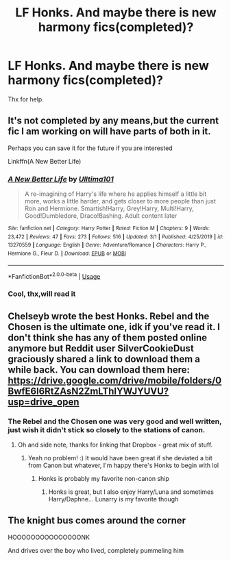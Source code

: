 #+TITLE: LF Honks. And maybe there is new harmony fics(completed)?

* LF Honks. And maybe there is new harmony fics(completed)?
:PROPERTIES:
:Author: Wakaba077
:Score: 5
:DateUnix: 1584726657.0
:DateShort: 2020-Mar-20
:FlairText: Recommendation
:END:
Thx for help.


** It's not completed by any means,but the current fic I am working on will have parts of both in it.

Perhaps you can save it for the future if you are interested

Linkffn(A New Better Life)
:PROPERTIES:
:Author: Ulltima1001
:Score: 3
:DateUnix: 1584727463.0
:DateShort: 2020-Mar-20
:END:

*** [[https://www.fanfiction.net/s/13270559/1/][*/A New Better Life/*]] by [[https://www.fanfiction.net/u/6540824/Ulltima101][/Ulltima101/]]

#+begin_quote
  A re-imagining of Harry's life where he applies himself a little bit more, works a little harder, and gets closer to more people than just Ron and Hermione. Smartish!Harry, Grey!Harry, Multi!Harry, Good!Dumbledore, Draco!Bashing. Adult content later
#+end_quote

^{/Site/:} ^{fanfiction.net} ^{*|*} ^{/Category/:} ^{Harry} ^{Potter} ^{*|*} ^{/Rated/:} ^{Fiction} ^{M} ^{*|*} ^{/Chapters/:} ^{9} ^{*|*} ^{/Words/:} ^{23,472} ^{*|*} ^{/Reviews/:} ^{47} ^{*|*} ^{/Favs/:} ^{273} ^{*|*} ^{/Follows/:} ^{516} ^{*|*} ^{/Updated/:} ^{3/1} ^{*|*} ^{/Published/:} ^{4/25/2019} ^{*|*} ^{/id/:} ^{13270559} ^{*|*} ^{/Language/:} ^{English} ^{*|*} ^{/Genre/:} ^{Adventure/Romance} ^{*|*} ^{/Characters/:} ^{Harry} ^{P.,} ^{Hermione} ^{G.,} ^{Fleur} ^{D.} ^{*|*} ^{/Download/:} ^{[[http://www.ff2ebook.com/old/ffn-bot/index.php?id=13270559&source=ff&filetype=epub][EPUB]]} ^{or} ^{[[http://www.ff2ebook.com/old/ffn-bot/index.php?id=13270559&source=ff&filetype=mobi][MOBI]]}

--------------

*FanfictionBot*^{2.0.0-beta} | [[https://github.com/tusing/reddit-ffn-bot/wiki/Usage][Usage]]
:PROPERTIES:
:Author: FanfictionBot
:Score: 2
:DateUnix: 1584727483.0
:DateShort: 2020-Mar-20
:END:


*** Cool, thx,will read it
:PROPERTIES:
:Author: Wakaba077
:Score: 1
:DateUnix: 1584727829.0
:DateShort: 2020-Mar-20
:END:


** Chelseyb wrote the best Honks. Rebel and the Chosen is the ultimate one, idk if you've read it. I don't think she has any of them posted online anymore but Reddit user SilverCookieDust graciously shared a link to download them a while back. You can download them here: [[https://drive.google.com/drive/mobile/folders/0BwfE6l6RtZAsN2ZmLThIYWJYUVU?usp=drive_open]]
:PROPERTIES:
:Author: HanAlister97
:Score: 3
:DateUnix: 1584746975.0
:DateShort: 2020-Mar-21
:END:

*** The Rebel and the Chosen one was very good and well written, just wish it didn't stick so closely to the stations of canon.
:PROPERTIES:
:Author: dancortens
:Score: 2
:DateUnix: 1584967532.0
:DateShort: 2020-Mar-23
:END:

**** Oh and side note, thanks for linking that Dropbox - great mix of stuff.
:PROPERTIES:
:Author: dancortens
:Score: 2
:DateUnix: 1584998021.0
:DateShort: 2020-Mar-24
:END:

***** Yeah no problem! :) It would have been great if she deviated a bit from Canon but whatever, I'm happy there's Honks to begin with lol
:PROPERTIES:
:Author: HanAlister97
:Score: 2
:DateUnix: 1584998215.0
:DateShort: 2020-Mar-24
:END:

****** Honks is probably my favorite non-canon ship
:PROPERTIES:
:Author: dancortens
:Score: 2
:DateUnix: 1585005278.0
:DateShort: 2020-Mar-24
:END:

******* Honks is great, but I also enjoy Harry/Luna and sometimes Harry/Daphne... Lunarry is my favorite though
:PROPERTIES:
:Author: HanAlister97
:Score: 1
:DateUnix: 1585005698.0
:DateShort: 2020-Mar-24
:END:


** The knight bus comes around the corner

HOOOOOOOOOOOOOOONK

And drives over the boy who lived, completely pummeling him
:PROPERTIES:
:Author: Erkkifloof
:Score: 1
:DateUnix: 1584801992.0
:DateShort: 2020-Mar-21
:END:
